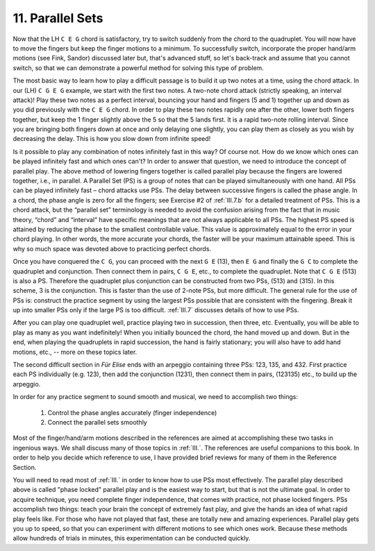 .. _II.11:

11. Parallel Sets
-----------------

Now that the LH ``C E G`` chord is satisfactory, try to switch suddenly from the
chord to the quadruplet. You will now have to move the fingers but keep the
finger motions to a minimum. To successfully switch, incorporate the proper
hand/arm motions (see Fink, Sandor) discussed later but, that's advanced stuff,
so let's back-track and assume that you cannot switch, so that we can
demonstrate a powerful method for solving this type of problem.

The most basic way to learn how to play a difficult passage is to build it up
two notes at a time, using the chord attack. In our (LH) ``C G E G`` example, we
start with the first two notes. A two-note chord attack (strictly speaking, an
interval attack)! Play these two notes as a perfect interval, bouncing your
hand and fingers (5 and 1) together up and down as you did previously with the
``C E G`` chord. In order to play these two notes rapidly one after the other, lower
both fingers together, but keep the 1 finger slightly above the 5 so that the 5
lands first. It is a rapid two-note rolling interval. Since you are bringing
both fingers down at once and only delaying one slightly, you can play them as
closely as you wish by decreasing the delay. This is how you slow down from
infinite speed!

Is it possible to play any combination of notes infinitely fast in this way? Of
course not. How do we know which ones can be played infinitely fast and which
ones can't? In order to answer that question, we need to introduce the concept
of parallel play. The above method of lowering fingers together is called
parallel play because the fingers are lowered together, i.e., in parallel. A
Parallel Set (PS) is a group of notes that can be played simultaneously with
one hand. All PSs can be played infinitely fast – chord attacks use PSs. The
delay between successive fingers is called the phase angle. In a chord, the
phase angle is zero for all the fingers; see Exercise #2 of :ref:`III.7.b` for
a detailed treatment of PSs. This is a chord attack, but the “parallel set”
terminology is needed to avoid the confusion arising from the fact that in
music theory, “chord” and “interval” have specific meanings that are not always
applicable to all PSs. The highest PS speed is attained by reducing the phase
to the smallest controllable value. This value is approximately equal to the
error in your chord playing. In other words, the more accurate your chords, the
faster will be your maximum attainable speed. This is why so much space was
devoted above to practicing perfect chords.

Once you have conquered the ``C G``, you can proceed with the next ``G E``
(13), then ``E G`` and finally the ``G C`` to complete the quadruplet and
conjunction. Then connect them in pairs, ``C G E``, etc., to complete the
quadruplet.  Note that ``C G E`` (513) is also a PS. Therefore the quadruplet
plus conjunction can be constructed from two PSs, (513) and (315). In this
scheme, 3 is the conjunction. This is faster than the use of 2-note PSs, but
more difficult. The general rule for the use of PSs is: construct the practice
segment by using the largest PSs possible that are consistent with the
fingering. Break it up into smaller PSs only if the large PS is too difficult.
:ref:`III.7` discusses details of how to use PSs.

After you can play one quadruplet well, practice playing two in succession,
then three, etc. Eventually, you will be able to play as many as you want
indefinitely! When you initially bounced the chord, the hand moved up and down.
But in the end, when playing the quadruplets in rapid succession, the hand is
fairly stationary; you will also have to add hand motions, etc., -- more on
these topics later.

The second difficult section in *Für Elise* ends with an arpeggio containing
three PSs: 123, 135, and 432. First practice each PS individually (e.g. 123),
then add the conjunction (1231), then connect them in pairs, (123135) etc., to
build up the arpeggio.

In order for any practice segment to sound smooth and musical, we need to
accomplish two things: 

  #. Control the phase angles accurately (finger independence) 
  #. Connect the parallel sets smoothly

Most of the finger/hand/arm motions described in the references are aimed at
accomplishing these two tasks in ingenious ways. We shall discuss many of those
topics in :ref:`III.`. The references are useful companions to this book. In
order to help you decide which reference to use, I have provided brief reviews
for many of them in the Reference Section.

You will need to read most of :ref:`III.` in order to know how to use PSs most
effectively. The parallel play described above is called "phase locked"
parallel play and is the easiest way to start, but that is not the ultimate
goal. In order to acquire technique, you need complete finger independence,
that comes with practice, not phase locked fingers. PSs accomplish two things:
teach your brain the concept of extremely fast play, and give the hands an idea
of what rapid play feels like. For those who have not played that fast, these
are totally new and amazing experiences. Parallel play gets you up to speed, so
that you can experiment with different motions to see which ones work. Because
these methods allow hundreds of trials in minutes, this experimentation can be
conducted quickly.
